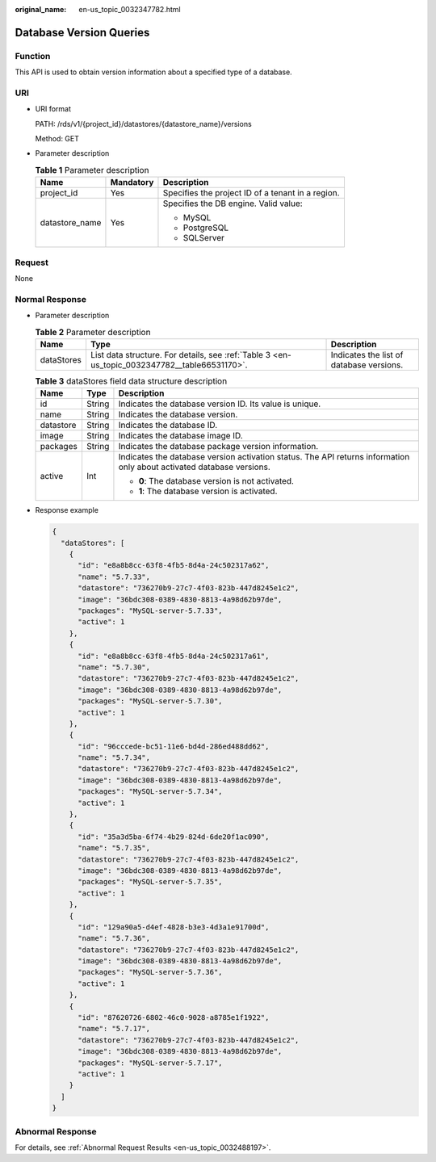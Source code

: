 :original_name: en-us_topic_0032347782.html

.. _en-us_topic_0032347782:

Database Version Queries
========================

Function
--------

This API is used to obtain version information about a specified type of a database.

URI
---

-  URI format

   PATH: /rds/v1/{project_id}/datastores/{datastore_name}/versions

   Method: GET

-  Parameter description

   .. table:: **Table 1** Parameter description

      +-----------------------+-----------------------+---------------------------------------------------+
      | Name                  | Mandatory             | Description                                       |
      +=======================+=======================+===================================================+
      | project_id            | Yes                   | Specifies the project ID of a tenant in a region. |
      +-----------------------+-----------------------+---------------------------------------------------+
      | datastore_name        | Yes                   | Specifies the DB engine. Valid value:             |
      |                       |                       |                                                   |
      |                       |                       | -  MySQL                                          |
      |                       |                       | -  PostgreSQL                                     |
      |                       |                       | -  SQLServer                                      |
      +-----------------------+-----------------------+---------------------------------------------------+

Request
-------

None

Normal Response
---------------

-  Parameter description

   .. table:: **Table 2** Parameter description

      +------------+-----------------------------------------------------------------------------------------------+------------------------------------------+
      | Name       | Type                                                                                          | Description                              |
      +============+===============================================================================================+==========================================+
      | dataStores | List data structure. For details, see :ref:`Table 3 <en-us_topic_0032347782__table66531170>`. | Indicates the list of database versions. |
      +------------+-----------------------------------------------------------------------------------------------+------------------------------------------+

   .. _en-us_topic_0032347782__table66531170:

   .. table:: **Table 3** dataStores field data structure description

      +-----------------------+-----------------------+-----------------------------------------------------------------------------------------------------------------------+
      | Name                  | Type                  | Description                                                                                                           |
      +=======================+=======================+=======================================================================================================================+
      | id                    | String                | Indicates the database version ID. Its value is unique.                                                               |
      +-----------------------+-----------------------+-----------------------------------------------------------------------------------------------------------------------+
      | name                  | String                | Indicates the database version.                                                                                       |
      +-----------------------+-----------------------+-----------------------------------------------------------------------------------------------------------------------+
      | datastore             | String                | Indicates the database ID.                                                                                            |
      +-----------------------+-----------------------+-----------------------------------------------------------------------------------------------------------------------+
      | image                 | String                | Indicates the database image ID.                                                                                      |
      +-----------------------+-----------------------+-----------------------------------------------------------------------------------------------------------------------+
      | packages              | String                | Indicates the database package version information.                                                                   |
      +-----------------------+-----------------------+-----------------------------------------------------------------------------------------------------------------------+
      | active                | Int                   | Indicates the database version activation status. The API returns information only about activated database versions. |
      |                       |                       |                                                                                                                       |
      |                       |                       | -  **0**: The database version is not activated.                                                                      |
      |                       |                       | -  **1**: The database version is activated.                                                                          |
      +-----------------------+-----------------------+-----------------------------------------------------------------------------------------------------------------------+

-  Response example

   .. code-block:: text

      {
        "dataStores": [
          {
            "id": "e8a8b8cc-63f8-4fb5-8d4a-24c502317a62",
            "name": "5.7.33",
            "datastore": "736270b9-27c7-4f03-823b-447d8245e1c2",
            "image": "36bdc308-0389-4830-8813-4a98d62b97de",
            "packages": "MySQL-server-5.7.33",
            "active": 1
          },
          {
            "id": "e8a8b8cc-63f8-4fb5-8d4a-24c502317a61",
            "name": "5.7.30",
            "datastore": "736270b9-27c7-4f03-823b-447d8245e1c2",
            "image": "36bdc308-0389-4830-8813-4a98d62b97de",
            "packages": "MySQL-server-5.7.30",
            "active": 1
          },
          {
            "id": "96cccede-bc51-11e6-bd4d-286ed488dd62",
            "name": "5.7.34",
            "datastore": "736270b9-27c7-4f03-823b-447d8245e1c2",
            "image": "36bdc308-0389-4830-8813-4a98d62b97de",
            "packages": "MySQL-server-5.7.34",
            "active": 1
          },
          {
            "id": "35a3d5ba-6f74-4b29-824d-6de20f1ac090",
            "name": "5.7.35",
            "datastore": "736270b9-27c7-4f03-823b-447d8245e1c2",
            "image": "36bdc308-0389-4830-8813-4a98d62b97de",
            "packages": "MySQL-server-5.7.35",
            "active": 1
          },
          {
            "id": "129a90a5-d4ef-4828-b3e3-4d3a1e91700d",
            "name": "5.7.36",
            "datastore": "736270b9-27c7-4f03-823b-447d8245e1c2",
            "image": "36bdc308-0389-4830-8813-4a98d62b97de",
            "packages": "MySQL-server-5.7.36",
            "active": 1
          },
          {
            "id": "87620726-6802-46c0-9028-a8785e1f1922",
            "name": "5.7.17",
            "datastore": "736270b9-27c7-4f03-823b-447d8245e1c2",
            "image": "36bdc308-0389-4830-8813-4a98d62b97de",
            "packages": "MySQL-server-5.7.17",
            "active": 1
          }
        ]
      }

Abnormal Response
-----------------

For details, see :ref:`Abnormal Request Results <en-us_topic_0032488197>`.
